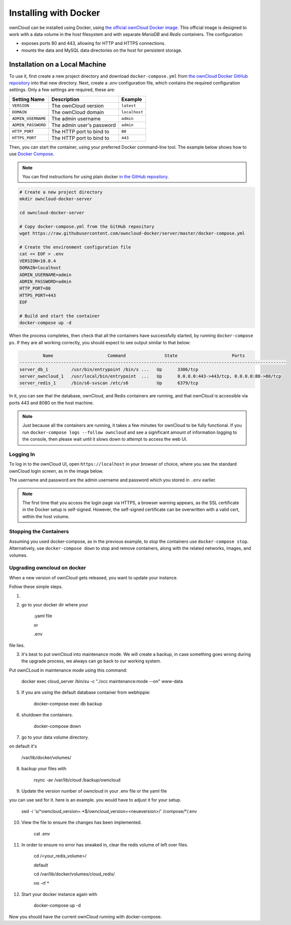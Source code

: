 ======================
Installing with Docker
======================

ownCloud can be installed using Docker, using `the official ownCloud Docker image <https://hub.docker.com/r/owncloud/server/>`_.
This official image is designed to work with a data volume in the host filesystem and with separate *MariaDB* and *Redis* containers.
The configuration:

- exposes ports 80 and 443, allowing for HTTP and HTTPS connections.
- mounts the data and MySQL data directories on the host for persistent storage.

Installation on a Local Machine
~~~~~~~~~~~~~~~~~~~~~~~~~~~~~~~

To use it, first create a new project directory and download ``docker-compose.yml`` from `the ownCloud Docker GitHub repository <https://github.com/owncloud-docker/server.git>`_ into that new directory.
Next, create a `.env` configuration file, which contains the required configuration settings.
Only a few settings are required, these are:

================== ============================== =============
Setting Name       Description                    Example
================== ============================== =============
``VERSION``        The ownCloud version           ``latest``
``DOMAIN``         The ownCloud domain            ``localhost``
``ADMIN_USERNAME`` The admin username             ``admin``
``ADMIN_PASSWORD`` The admin user's password      ``admin``
``HTTP_PORT``      The HTTP port to bind to       ``80``
``HTTPS_PORT``     The HTTP port to bind to       ``443``
================== ============================== =============

Then, you can start the container, using your preferred Docker command-line tool.
The example below shows how to use `Docker Compose <https://docs.docker.com/compose/>`_.

.. note::
   You can find instructions for using plain docker `in the GitHub repository <https://github.com/owncloud-docker/server#launch-with-plain-docker>`_.

.. code-block:: console

   # Create a new project directory
   mkdir owncloud-docker-server

   cd owncloud-docker-server

   # Copy docker-compose.yml from the GitHub repository
   wget https://raw.githubusercontent.com/owncloud-docker/server/master/docker-compose.yml

   # Create the environment configuration file
   cat << EOF > .env
   VERSION=10.0.4
   DOMAIN=localhost
   ADMIN_USERNAME=admin
   ADMIN_PASSWORD=admin
   HTTP_PORT=80
   HTTPS_PORT=443
   EOF

   # Build and start the container
   docker-compose up -d

When the process completes, then check that all the containers have successfully
started, by running ``docker-compose ps``.
If they are all working correctly, you should expect to see output similar to
that below:

.. code-block:: console

            Name                     Command               State                     Ports
   -------------------------------------------------------------------------------------------------------
   server_db_1         /usr/bin/entrypoint /bin/s ...   Up      3306/tcp
   server_owncloud_1   /usr/local/bin/entrypoint  ...   Up      0.0.0.0:443->443/tcp, 0.0.0.0:80->80/tcp
   server_redis_1      /bin/s6-svscan /etc/s6           Up      6379/tcp

In it, you can see that the database, ownCloud, and Redis containers are running, and that ownCloud is accessible via ports 443 and 8080 on the host machine.

.. note::
   Just because all the containers are running, it takes a few minutes for ownCloud to be fully functional.
   If you run ``docker-compose logs --follow owncloud`` and see a significant amount of information logging to the console, then please wait until it slows down to attempt to access the web UI.

Logging In
^^^^^^^^^^

To log in to the ownCloud UI, open ``https://localhost`` in your browser of
choice, where you see the standard ownCloud login screen, as in the image
below.

.. image:: ../..//images/docker/owncloud-ui-login.png
   :alt: The ownCloud UI via Docker

The username and password are the admin username and password which you stored in ``.env`` earlier.

.. note::
   The first time that you access the login page via HTTPS, a browser
   warning appears, as the SSL certificate in the Docker setup is self-signed.
   However, the self-signed certificate can be overwritten with a valid cert, within the host volume.

Stopping the Containers
^^^^^^^^^^^^^^^^^^^^^^^

Assuming you used docker-compose, as in the previous example, to stop the containers use ``docker-compose stop``.
Alternatively, use ``docker-compose down`` to stop and remove containers, along with the related networks, images, and volumes.


Upgrading owncloud on docker
^^^^^^^^^^^^^^^^^^^^^^^^^^^^

When a new version of ownCloud gets released, you want to update your instance. 

Follow these simple steps.

1. 
2. go to your docker dir where your 

	.yaml file 

	or

	.env 

file lies.

3. it's best to put ownCloud into maintenance mode. We will create a backup, in case something goes wrong during the upgrade process, we always can go back to our working system. 

Put ownCLoud in maintenance mode using this command:

	docker exec cloud_server /bin/su -c "./occ maintenance:mode --on" www-data

5. If you are using the default database container from webhippie: 

	docker-compose exec db backup

6. shutdown the containers.

	docker-compose down

7. go to your data volume directory. 

on default it's 

	/var/lib/docker/volumes/

8. backup your files with

	rsync -av /var/lib/cloud /backup/owncloud

9. Update the version number of owncloud in your .env file or the yaml file

you can use sed for it. here is an example. you would have to adjust it for your setup.


	sed -i 's/^owncloud_version=.*$/owncloud_version=<neueversion>/' /compose/*/.env

10. View the file to ensure the changes has been implemented.

	cat .env

11. In order to ensure no error has sneaked in, clear the redis volume of left over files.

	cd /<your_redis_volume>/

	default

	cd /var/lib/docker/volumes/cloud_redis/

	rm -rf *

12. Start your docker instance again with

	docker-compose up -d

Now you should have the current ownCloud running with docker-compose.
